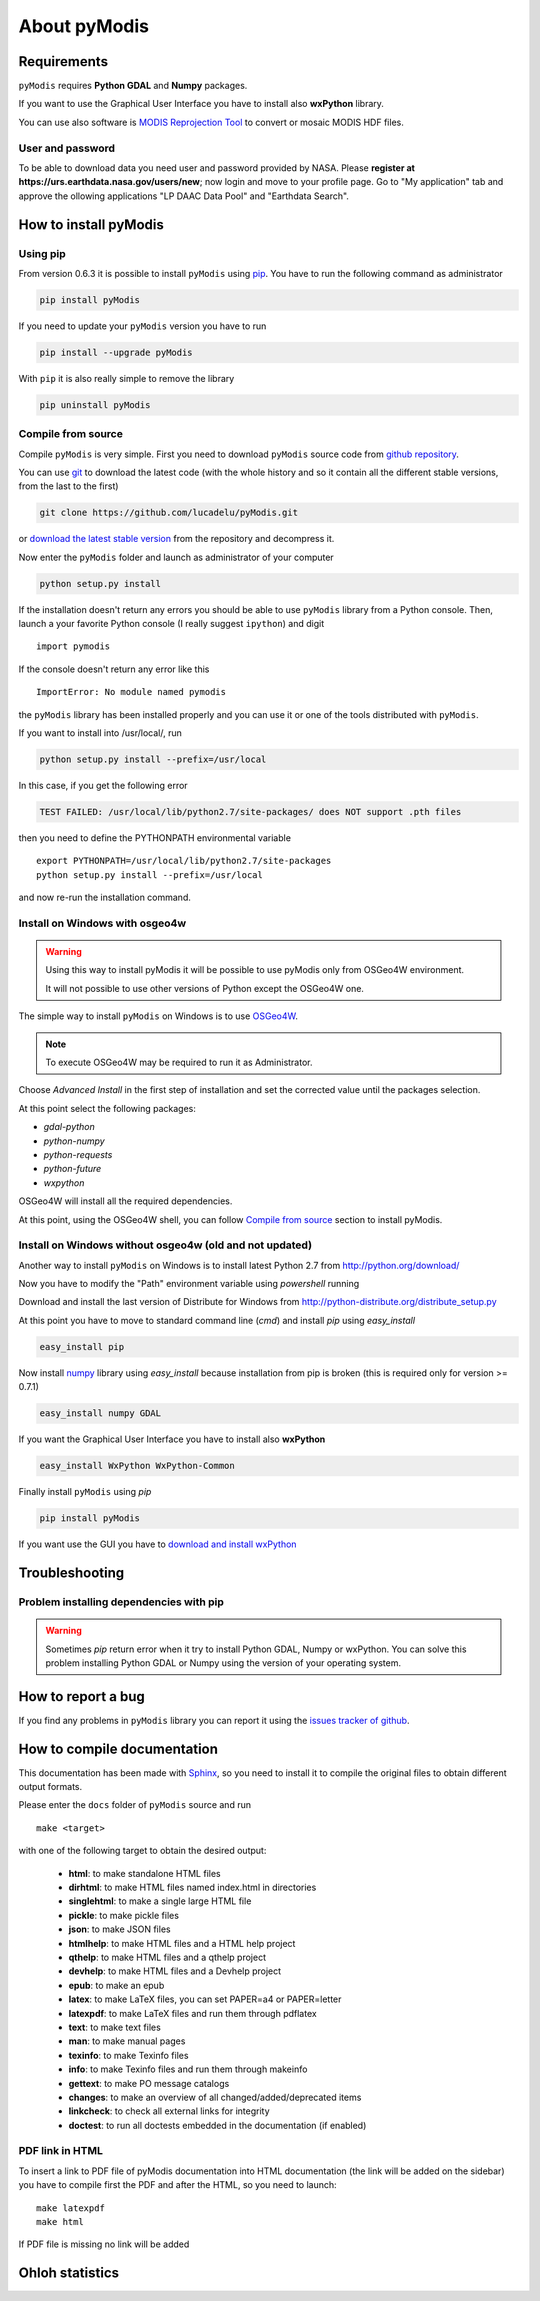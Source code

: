 About pyModis
=============

Requirements
------------

``pyModis`` requires **Python GDAL** and **Numpy** packages.

If you want to use the Graphical User Interface you have to
install also **wxPython** library.

You can use also software is `MODIS Reprojection Tool <https://lpdaac.usgs.gov/tools/modis_reprojection_tool>`_
to convert or mosaic MODIS HDF files.

.. _userpw-label:

User and password
^^^^^^^^^^^^^^^^^
To be able to download data you need user and password provided by NASA.
Please **register at https://urs.earthdata.nasa.gov/users/new**; now login
and move to your profile page. Go to "My application" tab and approve the
ollowing applications "LP DAAC Data Pool" and "Earthdata Search".

How to install pyModis
----------------------

Using pip
^^^^^^^^^

From version 0.6.3 it is possible to install ``pyModis`` using
`pip <https://pypi.python.org/pypi/pip>`_. You have to run the following
command as administrator

.. code-block:: none

  pip install pyModis

If you need to update your ``pyModis`` version you have to run

.. code-block:: none

  pip install --upgrade pyModis

With ``pip`` it is also really simple to remove the library

.. code-block:: none

  pip uninstall pyModis

Compile from source
^^^^^^^^^^^^^^^^^^^

Compile ``pyModis`` is very simple. First you need to download ``pyModis``
source code from `github repository <https://github.com/lucadelu/pyModis>`_.

You can use `git <http://git-scm.com/>`_ to download the latest code
(with the whole history and so it contain all the different stable versions,
from the last to the first)

.. code-block:: none

    git clone https://github.com/lucadelu/pyModis.git

or `download the latest stable version <https://github.com/lucadelu/pyModis/tags>`_
from the repository and decompress it.

Now enter the ``pyModis`` folder and launch as administrator of
your computer

.. code-block:: none

    python setup.py install

If the installation doesn't return any errors you should be able to use
``pyModis`` library from a Python console. Then, launch a your favorite
Python console (I really suggest ``ipython``) and digit ::

    import pymodis

If the console doesn't return any error like this ::

    ImportError: No module named pymodis

the ``pyModis`` library has been installed properly and you can use it
or one of the tools distributed with ``pyModis``.

If you want to install into /usr/local/, run

.. code-block:: none

    python setup.py install --prefix=/usr/local

In this case, if you get the following error

.. code-block:: none

    TEST FAILED: /usr/local/lib/python2.7/site-packages/ does NOT support .pth files

then you need to define the PYTHONPATH environmental variable ::

    export PYTHONPATH=/usr/local/lib/python2.7/site-packages
    python setup.py install --prefix=/usr/local 

and now re-run the installation command.

Install on Windows with osgeo4w
^^^^^^^^^^^^^^^^^^^^^^^^^^^^^^^

.. warning::

  Using this way to install pyModis it will be possible to use pyModis
  only from OSGeo4W environment.

  It will not possible to use other versions of Python except the OSGeo4W one.

The simple way to install ``pyModis`` on Windows is to use
`OSGeo4W <http://trac.osgeo.org/osgeo4w/>`_.

.. note::

  To execute OSGeo4W may be required to run it as Administrator.


Choose *Advanced Install* in the first step of installation and set the
corrected value until the packages selection.

At this point select the following packages:

* *gdal-python*
* *python-numpy*
* *python-requests*
* *python-future*
* *wxpython*

OSGeo4W will install all the required dependencies.

At this point, using the OSGeo4W shell, you can follow `Compile from source`_
section to install pyModis.

Install on Windows without osgeo4w (old and not updated)
^^^^^^^^^^^^^^^^^^^^^^^^^^^^^^^^^^^^^^^^^^^^^^^^^^^^^^^^^^^

Another way to install ``pyModis`` on Windows is to install latest Python 2.7
from http://python.org/download/

Now you have to modify the "Path" environment variable using *powershell* running

.. only:: html

  .. code-block:: none

    [Environment]::SetEnvironmentVariable("Path", "$env:Path;C:\Python27\;C:\Python27\Scripts\", "User")

.. only:: latex

  .. code-block:: none

    [Environment]::SetEnvironmentVariable("Path",
    "$env:Path;C:\Python27\;C:\Python27\Scripts\", "User")

Download and install the last version of Distribute for Windows from
http://python-distribute.org/distribute_setup.py

At this point you have to move to standard command line (*cmd*) and install *pip*
using *easy_install*

.. code-block:: none

    easy_install pip

Now install `numpy <http://www.numpy.org>`_ library using *easy_install* because
installation from pip is broken (this is required only for version >= 0.7.1)

.. code-block:: none

    easy_install numpy GDAL

If you want the Graphical User Interface you have to install also **wxPython**

.. code-block:: none

    easy_install WxPython WxPython-Common

Finally install ``pyModis`` using *pip*

.. code-block:: none

    pip install pyModis

If you want use the GUI you have to `download and install wxPython <http://www.wxpython.org/download.php>`_

Troubleshooting
---------------

Problem installing dependencies with pip
^^^^^^^^^^^^^^^^^^^^^^^^^^^^^^^^^^^^^^^^

.. warning::

    Sometimes *pip* return error when it try to install Python GDAL, Numpy or wxPython.
    You can solve this problem installing Python GDAL or Numpy using the
    version of your operating system.


How to report a bug
-------------------

If you find any problems in ``pyModis`` library you can report it using
the `issues tracker of github <https://github.com/lucadelu/pyModis/issues>`_.

How to compile documentation
----------------------------

This documentation has been made with `Sphinx <http://sphinx.pocoo.org>`_, so you
need to install it to compile the original files to obtain different
output formats.

Please enter the ``docs`` folder of ``pyModis`` source and run ::

    make <target>

with one of the following target to obtain the desired output:

  - **html**: to make standalone HTML files
  - **dirhtml**: to make HTML files named index.html in directories
  - **singlehtml**: to make a single large HTML file
  - **pickle**: to make pickle files
  - **json**: to make JSON files
  - **htmlhelp**: to make HTML files and a HTML help project
  - **qthelp**: to make HTML files and a qthelp project
  - **devhelp**: to make HTML files and a Devhelp project
  - **epub**: to make an epub
  - **latex**: to make LaTeX files, you can set PAPER=a4 or PAPER=letter
  - **latexpdf**: to make LaTeX files and run them through pdflatex
  - **text**: to make text files
  - **man**: to make manual pages
  - **texinfo**: to make Texinfo files
  - **info**: to make Texinfo files and run them through makeinfo
  - **gettext**: to make PO message catalogs
  - **changes**: to make an overview of all changed/added/deprecated items
  - **linkcheck**: to check all external links for integrity
  - **doctest**: to run all doctests embedded in the documentation (if enabled)

PDF link in HTML
^^^^^^^^^^^^^^^^
To insert a link to PDF file of pyModis documentation into HTML documentation
(the link will be added on the sidebar) you have to compile first the PDF and
after the HTML, so you need to launch::

  make latexpdf
  make html

If PDF file is missing no link will be added

Ohloh statistics
----------------

.. only:: html

  .. raw:: html

      <table align="center">
	<tr>
	  <td align="center">
	    <script type="text/javascript" src="http://www.ohloh.net/p/486825/widgets/project_basic_stats.js"></script>
	  </td>
	  <td align="center">
	    <script type="text/javascript" src="http://www.ohloh.net/p/486825/widgets/project_factoids.js"></script>
	  </td>
	</tr>
	<tr>
	  <td align="center">
	    <script type="text/javascript" src="http://www.ohloh.net/p/486825/widgets/project_languages.js"></script>
	  </td>
	  <td align="center">
	    <script type="text/javascript" src="http://www.ohloh.net/p/486825/widgets/project_cocomo.js"></script>
	  </td>
	</tr>
      </table>

.. only:: latex

  For more information about ``pyModis`` please visit the
  `pyModis Ohloh page <http://www.ohloh.net/p/pyModis>`_

